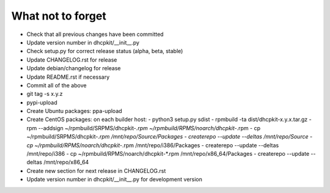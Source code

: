 What not to forget
------------------

- Check that all previous changes have been committed
- Update version number in dhcpkit/__init__.py
- Check setup.py for correct release status (alpha, beta, stable)
- Update CHANGELOG.rst for release
- Update debian/changelog for release
- Update README.rst if necessary
- Commit all of the above
- git tag -s x.y.z
- pypi-upload
- Create Ubuntu packages: ppa-upload
- Create CentOS packages: on each builder host:
  - python3 setup.py sdist
  - rpmbuild -ta dist/dhcpkit-x.y.x.tar.gz
  - rpm --addsign ~/rpmbuild/SRPMS/dhcpkit-*.rpm ~/rpmbuild/RPMS/noarch/dhcpkit-*.rpm
  - cp ~/rpmbuild/SRPMS/dhcpkit-*.rpm /mnt/repo/Source/Packages
  - createrepo --update --deltas /mnt/repo/Source
  - cp ~/rpmbuild/RPMS/noarch/dhcpkit-*.rpm /mnt/repo/i386/Packages
  - createrepo --update --deltas /mnt/repo/i386
  - cp ~/rpmbuild/RPMS/noarch/dhcpkit-*.rpm /mnt/repo/x86_64/Packages
  - createrepo --update --deltas /mnt/repo/x86_64
- Create new section for next release in CHANGELOG.rst
- Update version number in dhcpkit/__init__.py for development version

